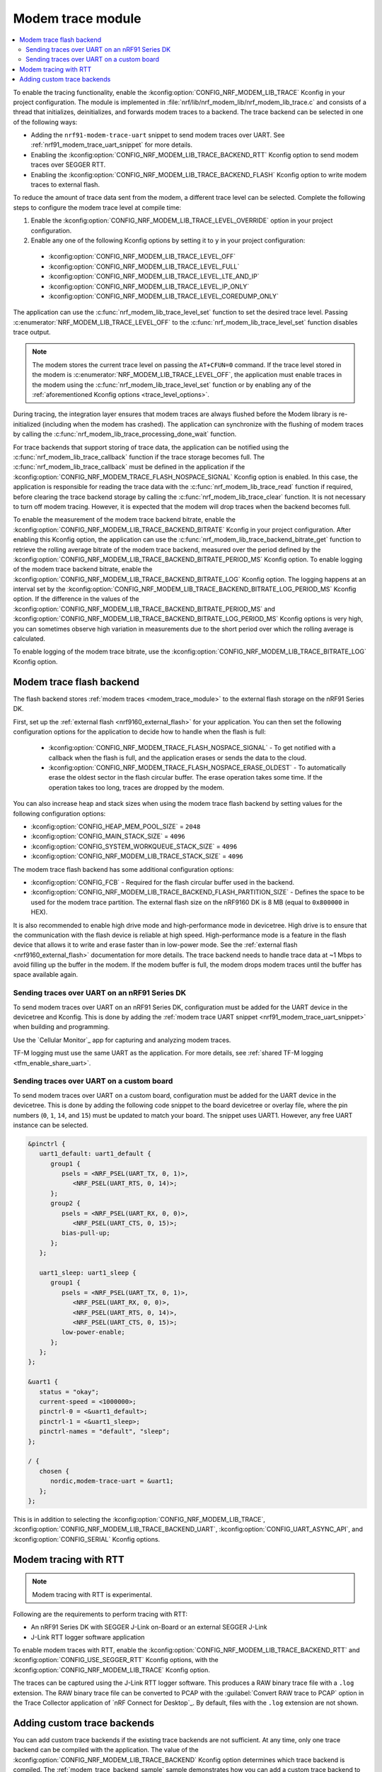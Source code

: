 .. _modem_trace_module:

Modem trace module
##################

.. contents::
   :local:
   :depth: 2

To enable the tracing functionality, enable the :kconfig:option:`CONFIG_NRF_MODEM_LIB_TRACE` Kconfig in your project configuration.
The module is implemented in :file:`nrf/lib/nrf_modem_lib/nrf_modem_lib_trace.c` and consists of a thread that initializes, deinitializes, and forwards modem traces to a backend.
The trace backend can be selected in one of the following ways:

* Adding the ``nrf91-modem-trace-uart`` snippet to send modem traces over UART.
  See :ref:`nrf91_modem_trace_uart_snippet` for more details.
* Enabling the :kconfig:option:`CONFIG_NRF_MODEM_LIB_TRACE_BACKEND_RTT` Kconfig option to send modem traces over SEGGER RTT.
* Enabling the :kconfig:option:`CONFIG_NRF_MODEM_LIB_TRACE_BACKEND_FLASH` Kconfig option to write modem traces to external flash.

To reduce the amount of trace data sent from the modem, a different trace level can be selected.
Complete the following steps to configure the modem trace level at compile time:

#. Enable the :kconfig:option:`CONFIG_NRF_MODEM_LIB_TRACE_LEVEL_OVERRIDE` option in your project configuration.
#. Enable any one of the following Kconfig options by setting it to ``y`` in your project configuration:

.. _trace_level_options:

   * :kconfig:option:`CONFIG_NRF_MODEM_LIB_TRACE_LEVEL_OFF`
   * :kconfig:option:`CONFIG_NRF_MODEM_LIB_TRACE_LEVEL_FULL`
   * :kconfig:option:`CONFIG_NRF_MODEM_LIB_TRACE_LEVEL_LTE_AND_IP`
   * :kconfig:option:`CONFIG_NRF_MODEM_LIB_TRACE_LEVEL_IP_ONLY`
   * :kconfig:option:`CONFIG_NRF_MODEM_LIB_TRACE_LEVEL_COREDUMP_ONLY`

The application can use the :c:func:`nrf_modem_lib_trace_level_set` function to set the desired trace level.
Passing :c:enumerator:`NRF_MODEM_LIB_TRACE_LEVEL_OFF` to the :c:func:`nrf_modem_lib_trace_level_set` function disables trace output.

.. note::
   The modem stores the current trace level on passing the ``AT+CFUN=0`` command.
   If the trace level stored in the modem is :c:enumerator:`NRF_MODEM_LIB_TRACE_LEVEL_OFF`, the application must enable traces in the modem using the :c:func:`nrf_modem_lib_trace_level_set` function or by enabling any of the :ref:`aforementioned Kconfig options <trace_level_options>`.

During tracing, the integration layer ensures that modem traces are always flushed before the Modem library is re-initialized (including when the modem has crashed).
The application can synchronize with the flushing of modem traces by calling the :c:func:`nrf_modem_lib_trace_processing_done_wait` function.

For trace backends that support storing of trace data, the application can be notified using the :c:func:`nrf_modem_lib_trace_callback` function if the trace storage becomes full.
The :c:func:`nrf_modem_lib_trace_callback` must be defined in the application if the :kconfig:option:`CONFIG_NRF_MODEM_TRACE_FLASH_NOSPACE_SIGNAL` Kconfig option is enabled.
In this case, the application is responsible for reading the trace data with the :c:func:`nrf_modem_lib_trace_read` function if required, before clearing the trace backend storage by calling the :c:func:`nrf_modem_lib_trace_clear` function.
It is not necessary to turn off modem tracing.
However, it is expected that the modem will drop traces when the backend becomes full.

To enable the measurement of the modem trace backend bitrate, enable the :kconfig:option:`CONFIG_NRF_MODEM_LIB_TRACE_BACKEND_BITRATE` Kconfig in your project configuration.
After enabling this Kconfig option, the application can use the :c:func:`nrf_modem_lib_trace_backend_bitrate_get` function to retrieve the rolling average bitrate of the modem trace backend, measured over the period defined by the :kconfig:option:`CONFIG_NRF_MODEM_LIB_TRACE_BACKEND_BITRATE_PERIOD_MS` Kconfig option.
To enable logging of the modem trace backend bitrate, enable the :kconfig:option:`CONFIG_NRF_MODEM_LIB_TRACE_BACKEND_BITRATE_LOG` Kconfig option.
The logging happens at an interval set by the :kconfig:option:`CONFIG_NRF_MODEM_LIB_TRACE_BACKEND_BITRATE_LOG_PERIOD_MS` Kconfig option.
If the difference in the values of the :kconfig:option:`CONFIG_NRF_MODEM_LIB_TRACE_BACKEND_BITRATE_PERIOD_MS` and :kconfig:option:`CONFIG_NRF_MODEM_LIB_TRACE_BACKEND_BITRATE_LOG_PERIOD_MS` Kconfig options is very high, you can sometimes observe high variation in measurements due to the short period over which the rolling average is calculated.

To enable logging of the modem trace bitrate, use the :kconfig:option:`CONFIG_NRF_MODEM_LIB_TRACE_BITRATE_LOG` Kconfig option.

.. _modem_trace_flash_backend:

Modem trace flash backend
*************************

The flash backend stores :ref:`modem traces <modem_trace_module>` to the external flash storage on the nRF91 Series DK.

First, set up the :ref:`external flash <nrf9160_external_flash>` for your application.
You can then set the following configuration options for the application to decide how to handle when the flash is full:

   * :kconfig:option:`CONFIG_NRF_MODEM_TRACE_FLASH_NOSPACE_SIGNAL` - To get notified with a callback when the flash is full, and the application erases or sends the data to the cloud.
   * :kconfig:option:`CONFIG_NRF_MODEM_TRACE_FLASH_NOSPACE_ERASE_OLDEST` - To automatically erase the oldest sector in the flash circular buffer.
     The erase operation takes some time.
     If the operation takes too long, traces are dropped by the modem.

You can also increase heap and stack sizes when using the modem trace flash backend by setting values for the following configuration options:

* :kconfig:option:`CONFIG_HEAP_MEM_POOL_SIZE` = ``2048``
* :kconfig:option:`CONFIG_MAIN_STACK_SIZE` = ``4096``
* :kconfig:option:`CONFIG_SYSTEM_WORKQUEUE_STACK_SIZE` = ``4096``
* :kconfig:option:`CONFIG_NRF_MODEM_LIB_TRACE_STACK_SIZE` = ``4096``

The modem trace flash backend has some additional configuration options:

* :kconfig:option:`CONFIG_FCB` - Required for the flash circular buffer used in the backend.
* :kconfig:option:`CONFIG_NRF_MODEM_LIB_TRACE_BACKEND_FLASH_PARTITION_SIZE` - Defines the space to be used for the modem trace partition.
  The external flash size on the nRF9160 DK is 8 MB (equal to ``0x800000`` in HEX).

It is also recommended to enable high drive mode and high-performance mode in devicetree.
High drive is to ensure that the communication with the flash device is reliable at high speed.
High-performance mode is a feature in the flash device that allows it to write and erase faster than in low-power mode.
See the :ref:`external flash <nrf9160_external_flash>` documentation for more details.
The trace backend needs to handle trace data at ~1 Mbps to avoid filling up the buffer in the modem.
If the modem buffer is full, the modem drops modem traces until the buffer has space available again.

.. _modem_trace_backend_uart_nrf91dk:

.. modem_lib_sending_traces_UART_start

Sending traces over UART on an nRF91 Series DK
==============================================

To send modem traces over UART on an nRF91 Series DK, configuration must be added for the UART device in the devicetree and Kconfig.
This is done by adding the :ref:`modem trace UART snippet <nrf91_modem_trace_uart_snippet>` when building and programming.

Use the `Cellular Monitor`_ app for capturing and analyzing modem traces.

TF-M logging must use the same UART as the application.
For more details, see :ref:`shared TF-M logging <tfm_enable_share_uart>`.

.. modem_lib_sending_traces_UART_end

.. _modem_trace_backend_uart_custom_board:

Sending traces over UART on a custom board
==========================================

To send modem traces over UART on a custom board, configuration must be added for the UART device in the devicetree.
This is done by adding the following code snippet to the board devicetree or overlay file, where the pin numbers (``0``, ``1``, ``14``, and ``15``) must be updated to match your board.
The snippet uses UART1. However, any free UART instance can be selected.

.. code-block:: dts

   &pinctrl {
      uart1_default: uart1_default {
         group1 {
            psels = <NRF_PSEL(UART_TX, 0, 1)>,
               <NRF_PSEL(UART_RTS, 0, 14)>;
         };
         group2 {
            psels = <NRF_PSEL(UART_RX, 0, 0)>,
               <NRF_PSEL(UART_CTS, 0, 15)>;
            bias-pull-up;
         };
      };

      uart1_sleep: uart1_sleep {
         group1 {
            psels = <NRF_PSEL(UART_TX, 0, 1)>,
               <NRF_PSEL(UART_RX, 0, 0)>,
               <NRF_PSEL(UART_RTS, 0, 14)>,
               <NRF_PSEL(UART_CTS, 0, 15)>;
            low-power-enable;
         };
      };
   };

   &uart1 {
      status = "okay";
      current-speed = <1000000>;
      pinctrl-0 = <&uart1_default>;
      pinctrl-1 = <&uart1_sleep>;
      pinctrl-names = "default", "sleep";
   };

   / {
      chosen {
         nordic,modem-trace-uart = &uart1;
      };
   };

This is in addition to selecting the :kconfig:option:`CONFIG_NRF_MODEM_LIB_TRACE`, :kconfig:option:`CONFIG_NRF_MODEM_LIB_TRACE_BACKEND_UART`, :kconfig:option:`CONFIG_UART_ASYNC_API`, and :kconfig:option:`CONFIG_SERIAL` Kconfig options.

Modem tracing with RTT
**********************

.. note::

   Modem tracing with RTT is experimental.

Following are the requirements to perform tracing with RTT:

* An nRF91 Series DK with SEGGER J-Link on-Board or an external SEGGER J-Link
* J-Link RTT logger software application

To enable modem traces with RTT, enable the :kconfig:option:`CONFIG_NRF_MODEM_LIB_TRACE_BACKEND_RTT` and :kconfig:option:`CONFIG_USE_SEGGER_RTT` Kconfig options, with the :kconfig:option:`CONFIG_NRF_MODEM_LIB_TRACE` Kconfig option.

The traces can be captured using the J-Link RTT logger software.
This produces a RAW binary trace file with a ``.log`` extension.
The RAW binary trace file can be converted to PCAP with the :guilabel:`Convert RAW trace to PCAP` option in the Trace Collector application of `nRF Connect for Desktop`_.
By default, files with the ``.log`` extension are not shown.

.. _adding_custom_modem_trace_backends:

Adding custom trace backends
****************************

You can add custom trace backends if the existing trace backends are not sufficient.
At any time, only one trace backend can be compiled with the application.
The value of the :kconfig:option:`CONFIG_NRF_MODEM_LIB_TRACE_BACKEND` Kconfig option determines which trace backend is compiled.
The :ref:`modem_trace_backend_sample` sample demonstrates how you can add a custom trace backend to an application.

Complete the following steps to add a custom trace backend:

1. Place the files that have the custom trace backend implementation in a library or an application you create.
   For example, the implementation of the UART trace backend (default) can be found in the :file:`nrf/lib/nrf_modem_lib/trace_backends/uart/uart.c` file.

#. Add a C file implementing the interface in the :file:`nrf/include/modem/trace_backend.h` header file.

   .. code-block:: c

      /* my_trace_backend.c */

      #include <modem/trace_backend.h>

      int trace_backend_init(void)
      {
           /* initialize transport backend here */
           return 0;
      }

      int trace_backend_deinit(void)
      {
           /* optional deinitialization code here */
           return 0;
      }

      int trace_backend_write(const void *data, size_t len)
      {
           /* forward or store trace data here */
           /* return the number of bytes written or stored, or a negative error code on failure */
           return 0;
      }

      size_t trace_backend_data_size(void)
      {
         /* If trace data is stored when calling `trace_backend_write()`
          * this function returns the size of the stored trace data.
          *
          * If not applicable for the trace backend, set to NULL in the `trace_backend` struct.
          */
      }

      int trace_backend_read(uint8_t *buf, size_t len)
      {
         /* If trace data is stored when calling `trace_backend_write()`
          * this function allows the application to read back the trace data.
          *
          * If not applicable for the trace backend, set to NULL in the `trace_backend` struct.
          */
      }

      int trace_backend_clear(void)
      {
         /* This function allows the backend to clear all stored traces in the backend. For instance
          * this can be erasing a flash partition to prepare for writing new data.
          *
          * If not applicable for the trace backend, set to NULL in the `trace_backend` struct.
          */
      }

      int trace_backend_suspend(void)
      {
         /* This function allows the trace module to suspend the trace backend. When suspended,
          * the backend cannot be used by the trace module until it is resumed by calling
          * `trace_backend_resume()`.
          *
          * If not applicable for the trace backend, set to NULL in the `trace_backend` struct.
          */
      }

      int trace_backend_resume(void)
      {
         /* This function allows the trace module to resume the trace backend after it is suspended.
          *
          * If not applicable for the trace backend, set to NULL in the `trace_backend` struct.
          */
      }

      struct nrf_modem_lib_trace_backend trace_backend = {
         .init = trace_backend_init,
         .deinit = trace_backend_deinit,
         .write = trace_backend_write,
         .data_size = trace_backend_data_size, /* Set to NULL if not applicable. */
         .read = trace_backend_read, /* Set to NULL if not applicable. */
         .clear = trace_backend_clear, /* Set to NULL if not applicable. */
         .suspend = trace_backend_suspend, /* Set to NULL if not applicable. */
         .resume = trace_backend_resume, /* Set to NULL if not applicable. */
      };

#. Create or modify a :file:`Kconfig` file to extend the choice :kconfig:option:`CONFIG_NRF_MODEM_LIB_TRACE_BACKEND` with another option.

   .. code-block:: Kconfig

      if NRF_MODEM_LIB_TRACE

      # Extends the choice with another backend
      choice NRF_MODEM_LIB_TRACE_BACKEND

      config NRF_MODEM_LIB_TRACE_BACKEND_MY_TRACE_BACKEND
              bool "My trace backend"
              help
                Optional description of my
                trace backend.

      endchoice

      endif

#. Create or modify a :file:`CMakeLists.txt` file, adding the custom trace backend sources only if the custom trace backend option has been chosen.

   .. code-block:: cmake

      if(CONFIG_NRF_MODEM_LIB_TRACE)

      zephyr_library()

      # Only add 'custom' backend to compilation when selected.
      zephyr_library_sources_ifdef(
        CONFIG_NRF_MODEM_LIB_TRACE_BACKEND_MY_TRACE_BACKEND
        path/to/my_trace_backend.c
      )

      endif()

#. Include the :file:`Kconfig` file and the :file:`CMakeLists.txt` file to the build.
#. Add the following Kconfig options to your application's :file:`prj.conf` file to use the custom modem trace backend:

   .. code-block:: none

      CONFIG_NRF_MODEM_LIB_TRACE=y
      CONFIG_NRF_MODEM_LIB_TRACE_BACKEND_MY_TRACE_BACKEND=y
